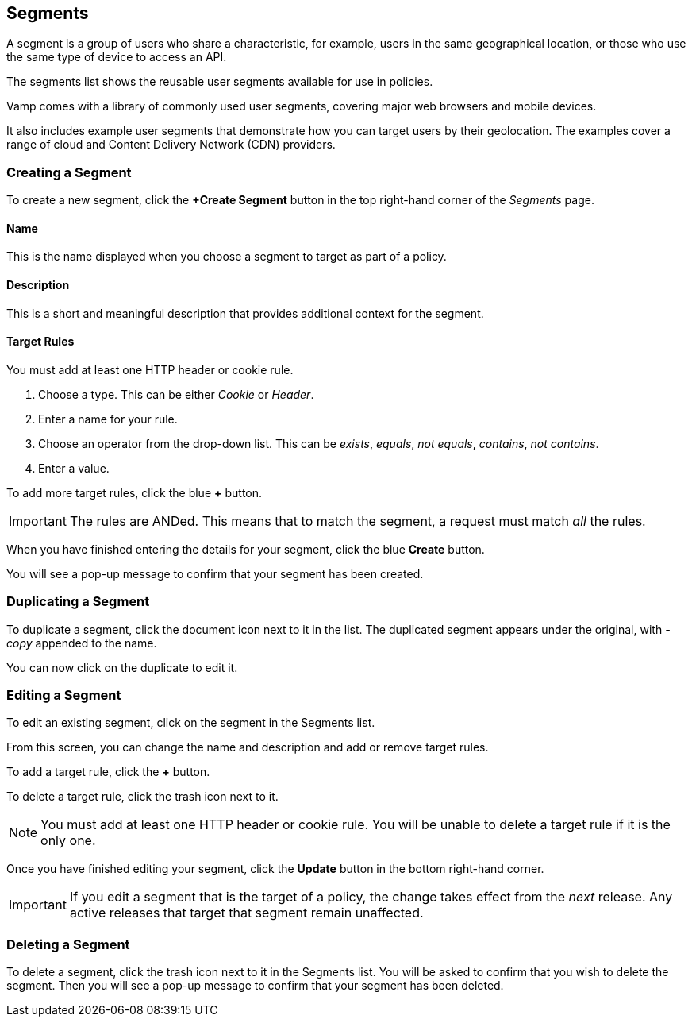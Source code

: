 == Segments

A segment is a group of users who share a characteristic, for example, users in the same geographical location, or those who use the same type of device to access an API.

The segments list shows the reusable user segments available for use in policies.

// screenshot

Vamp comes with a library of commonly used user segments, covering major web browsers and mobile devices.

It also includes example user segments that demonstrate how you can target users by their geolocation. The examples cover a range of cloud and Content Delivery Network (CDN) providers.


=== Creating a Segment

To create a new segment, click the *+Create Segment* button in the top right-hand corner of the _Segments_ page.

// screenshot of tab

// screenshot of form

==== Name

This is the name displayed when you choose a segment to target as part of a policy.

==== Description

This is a short and meaningful description that provides additional context for the segment.

==== Target Rules

You must add at least one HTTP header or cookie rule.

. Choose a type. This can be either _Cookie_ or _Header_.
. Enter a name for your rule.
. Choose an operator from the drop-down list. This can be _exists_, _equals_, _not equals_, _contains_, _not contains_.
. Enter a value.

// include screenshot of example

To add more target rules, click the blue *+* button.

IMPORTANT: The rules are ANDed. This means that to match the segment, a request must match _all_ the rules.

When you have finished entering the details for your segment, click the blue *Create* button.

You will see a pop-up message to confirm that your segment has been created.

=== Duplicating a Segment

To duplicate a segment, click the document icon next to it in the list. The duplicated segment appears under the original, with _-copy_ appended to the name.

You can now click on the duplicate to edit it.

=== Editing a Segment

To edit an existing segment, click on the segment in the Segments list.

// screenshot

From this screen, you can change the name and description and add or remove target rules. 

To add a target rule, click the *+* button.

To delete a target rule, click the trash icon next to it.

// screenshot

NOTE: You must add at least one HTTP header or cookie rule. You will be unable to delete a target rule if it is the only one.

Once you have finished editing your segment, click the *Update* button in the bottom right-hand corner.

// screenshot

IMPORTANT: If you edit a segment that is the target of a policy, the change takes effect from the _next_ release. Any active releases that target that segment remain unaffected.


=== Deleting a Segment

To delete a segment, click the trash icon next to it in the Segments list. You will be asked to confirm that you wish to delete the segment. Then you will see a pop-up message to confirm that your segment has been deleted.

// screenshot